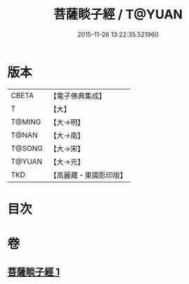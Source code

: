 #+TITLE: 菩薩睒子經 / T@YUAN
#+DATE: 2015-11-26 13:22:35.521960
* 版本
 |     CBETA|【電子佛典集成】|
 |         T|【大】     |
 |    T@MING|【大→明】   |
 |     T@NAN|【大→南】   |
 |    T@SONG|【大→宋】   |
 |    T@YUAN|【大→元】   |
 |       TKD|【高麗藏・東國影印版】|

* 目次
* 卷
** [[file:KR6b0026_001.txt][菩薩睒子經 1]]
